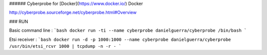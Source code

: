###### Cyberprobe for [Docker](https://www.docker.io/) Docker

http://cyberprobe.sourceforge.net/cyberprobe.html#Overview

### RUN

Basic command line :
```bash
docker run -ti --name cyberprobe danielguerra/cyberprobe /bin/bash
```

Etsi receiver :
```bash
docker run -d -p 1000:1000 --name cyberprobe danielguerra/cyberprobe /usr/bin/etsi_rcvr 1000 | tcpdump -n -r -
```
